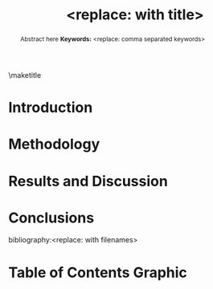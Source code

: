 #+TEMPLATE: ACS - Journal of Physical Chemistry C
#+key: acs-jpcc
#+group: manuscript
#+contributor: John Kitchin <jkitchin@andrew.cmu.edu>
#+default-filename: manuscript.org

#+TITLE: <replace: with title>
#+LATEX_CLASS: achemso
#+LATEX_CLASS_OPTIONS: [journal=jpccck,manuscript=article,email=true]
#+latex_header: \setkeys{acs}{biblabel=brackets,super=true,articletitle=true}

#+EXPORT_EXCLUDE_TAGS: noexport
#+OPTIONS: author:nil date:nil toc:nil

#+latex_header: \usepackage[utf8]{inputenc}
#+latex_header: \usepackage{url}
#+latex_header: \usepackage{mhchem}
#+latex_header: \usepackage{graphicx}
#+latex_header: \usepackage{color}
#+latex_header: \usepackage{amsmath}
#+latex_header: \usepackage{textcomp}
#+latex_header: \usepackage{latexsym}
#+latex_header: \usepackage{amssymb}
#+latex_header: \usepackage{lmodern}


#+latex_header: \usepackage[linktocpage, pdfstartview=FitH, colorlinks, linkcolor=black, anchorcolor=black, citecolor=black, filecolor=black, menucolor=black, urlcolor=black]{hyperref}

#+latex_header: \author{<replace: with name>}
#+latex_header: \affiliation{<replace: with address>}

#+latex_header: \author{<replace: with corresponding author>}
# Email makes the corresponding author
#+latex_header: \email{<replace: with email>}
#+latex_header: \phone{<replace: with phone>}
#+latex_header: \fax{<replace: with fax>}
#+latex_header: \affiliation{<replace: address>}



#+begin_abstract
Abstract here
*Keywords:* <replace: comma separated keywords>
#+end_abstract

\maketitle


* Introduction

* Methodology

* Results and Discussion

* Conclusions

\begin{acknowledgement}
<replace: or delete>
\end{acknowledgement}

\begin{suppinfo}
<replace: with description>
\end{suppinfo}

# no bibliographystyle required.
bibliography:<replace: with filenames>

* Table of Contents Graphic




* Help					:noexport:
#+BEGIN_SRC sh
texdoc achemso
#+END_SRC
